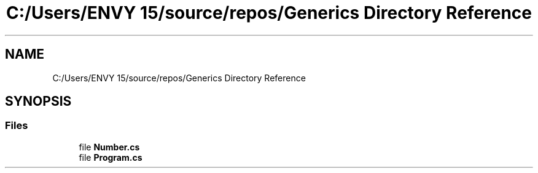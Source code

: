 .TH "C:/Users/ENVY 15/source/repos/Generics Directory Reference" 3 "Sun Feb 19 2023" "Generics" \" -*- nroff -*-
.ad l
.nh
.SH NAME
C:/Users/ENVY 15/source/repos/Generics Directory Reference
.SH SYNOPSIS
.br
.PP
.SS "Files"

.in +1c
.ti -1c
.RI "file \fBNumber\&.cs\fP"
.br
.ti -1c
.RI "file \fBProgram\&.cs\fP"
.br
.in -1c
